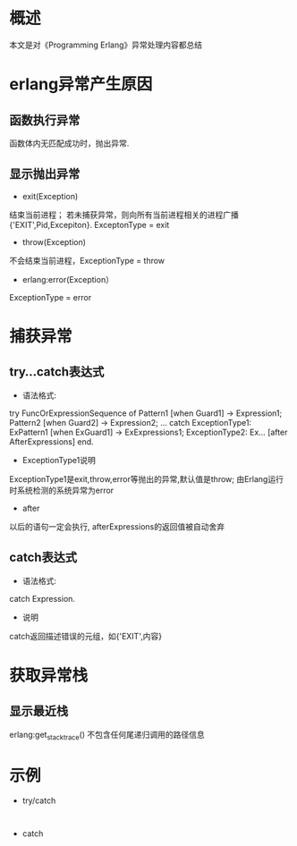 #+STARTUP: showall

* 概述
本文是对《Programming Erlang》异常处理内容都总结

* erlang异常产生原因
** 函数执行异常
函数体内无匹配成功时，抛出异常.
** 显示抛出异常
- exit(Exception)
结束当前进程；
若未捕获异常，则向所有当前进程相关的进程广播{'EXIT',Pid,Excepiton}.
ExceptonType = exit
- throw(Exception)
不会结束当前进程，ExceptionType = throw
- erlang:error(Exception）
ExceptionType = error


* 捕获异常
** try...catch表达式
- 语法格式:
try FuncOrExpressionSequence of
    Pattern1 [when Guard1] -> Expression1;
    Pattern2 [when Guard2] -> Expression2;
    ...
catch 
    ExceptionType1: ExPattern1 [when ExGuard1] -> ExExpressions1;
    ExceptionType2: Ex...
[after
    AfterExpressions]
end.
- ExceptionType1说明
ExceptionType1是exit,throw,error等抛出的异常,默认值是throw;
由Erlang运行时系统检测的系统异常为error
- after
以后的语句一定会执行, afterExpressions的返回值被自动舍弃
** catch表达式
- 语法格式:
catch Expression.
- 说明
catch返回描述错误的元组，如{'EXIT',内容}

* 获取异常栈
** 显示最近栈
erlang:get_stacktrace()
不包含任何尾递归调用的路径信息

* 示例
- try/catch
#+NAME: try/catch example
#+BEGIN_SRC erlang 


#+END_SRC
- catch
#+NAME: catch example
#+BEGIN_SRC erlang


#+END_SRC




